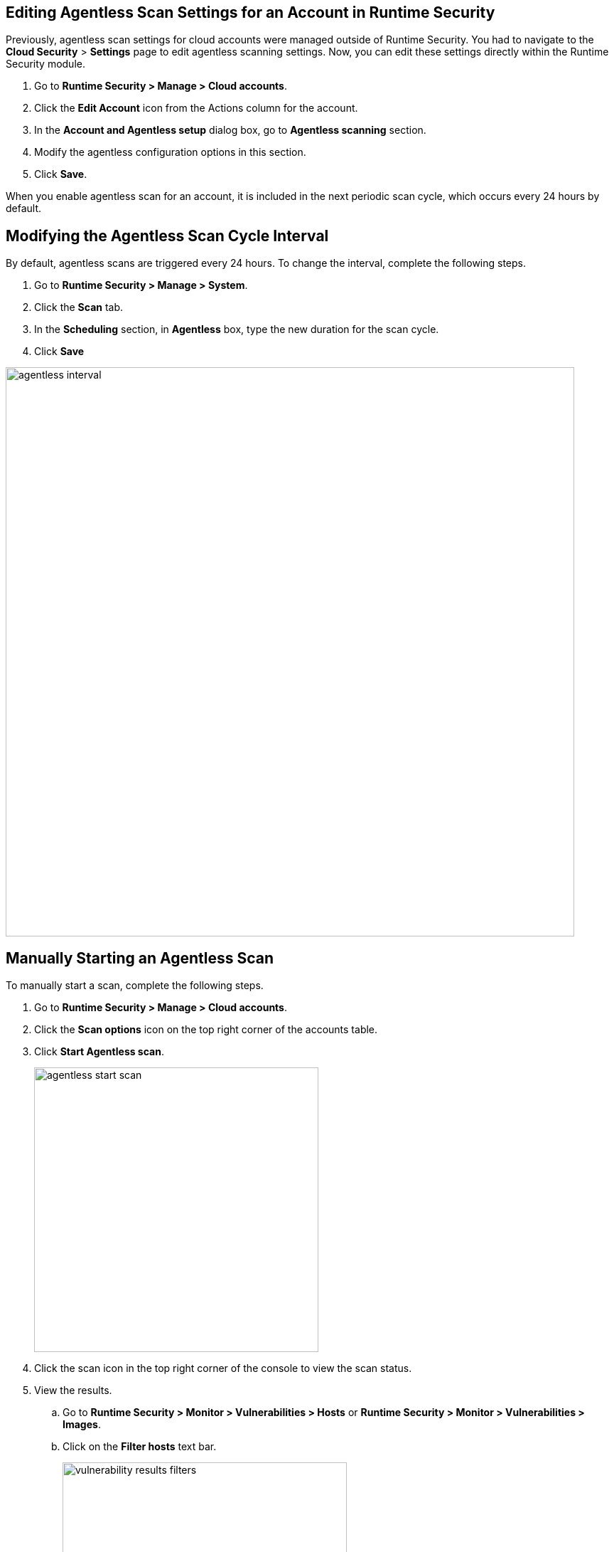 [#enable-agentless-scan]
[.task]
== Editing Agentless Scan Settings for an Account in Runtime Security

Previously, agentless scan settings for cloud accounts were managed outside of Runtime Security.  You had to navigate to the *Cloud Security* > *Settings* page to edit agentless scanning settings. Now, you can edit these settings directly within the Runtime Security module. 

[.procedure]
. Go to *Runtime Security > Manage > Cloud accounts*.

. Click the *Edit Account* icon from the Actions column for the account. 

. In the *Account and Agentless setup* dialog box, go to *Agentless scanning* section.

. Modify the agentless configuration options in this section. 

 . Click *Save*.

When you enable agentless scan for an account, it is included in the next periodic scan cycle, which occurs every 24 hours by default. 


[#start-agentless-scan]
[.task]
== Modifying the Agentless Scan Cycle Interval

By default, agentless scans are triggered every 24 hours.
To change the interval, complete the following steps.
[.procedure]
. Go to *Runtime Security > Manage > System*. 
. Click the *Scan* tab. 
. In the *Scheduling* section, in *Agentless* box, type the new duration for the scan cycle.
. Click *Save*

image::runtime-security/agentless-interval.png[width=800]

[#manual-agentless-scan]
[.task]
== Manually Starting an Agentless Scan
To manually start a scan, complete the following steps.

[.procedure]

. Go to *Runtime Security > Manage > Cloud accounts*.

. Click the *Scan options* icon on the top right corner of the accounts table.

. Click *Start Agentless scan*.
+
image::runtime-security/agentless-start-scan.png[width=400]

. Click the scan icon in the top right corner of the console to view the scan status.

. View the results.

.. Go to *Runtime Security > Monitor > Vulnerabilities > Hosts* or *Runtime Security > Monitor > Vulnerabilities > Images*.

.. Click on the *Filter hosts* text bar.
+
image::runtime-security/vulnerability-results-filters.png[width=400]

.. Select the *Scanned by* filter.
+
image::runtime-security/vulnerability-results-scanned-by.png[width=400]

.. Select the *Agentless* filter.
+
image::runtime-security/vulnerability-results-scanned-by-agentless.png[width=400]
